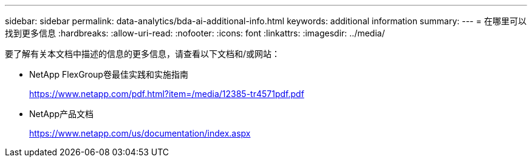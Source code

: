 ---
sidebar: sidebar 
permalink: data-analytics/bda-ai-additional-info.html 
keywords: additional information 
summary:  
---
= 在哪里可以找到更多信息
:hardbreaks:
:allow-uri-read: 
:nofooter: 
:icons: font
:linkattrs: 
:imagesdir: ../media/


[role="lead"]
要了解有关本文档中描述的信息的更多信息，请查看以下文档和/或网站：

* NetApp FlexGroup卷最佳实践和实施指南
+
https://www.netapp.com/pdf.html?item=/media/12385-tr4571pdf.pdf[]

* NetApp产品文档
+
https://www.netapp.com/us/documentation/index.aspx[]



